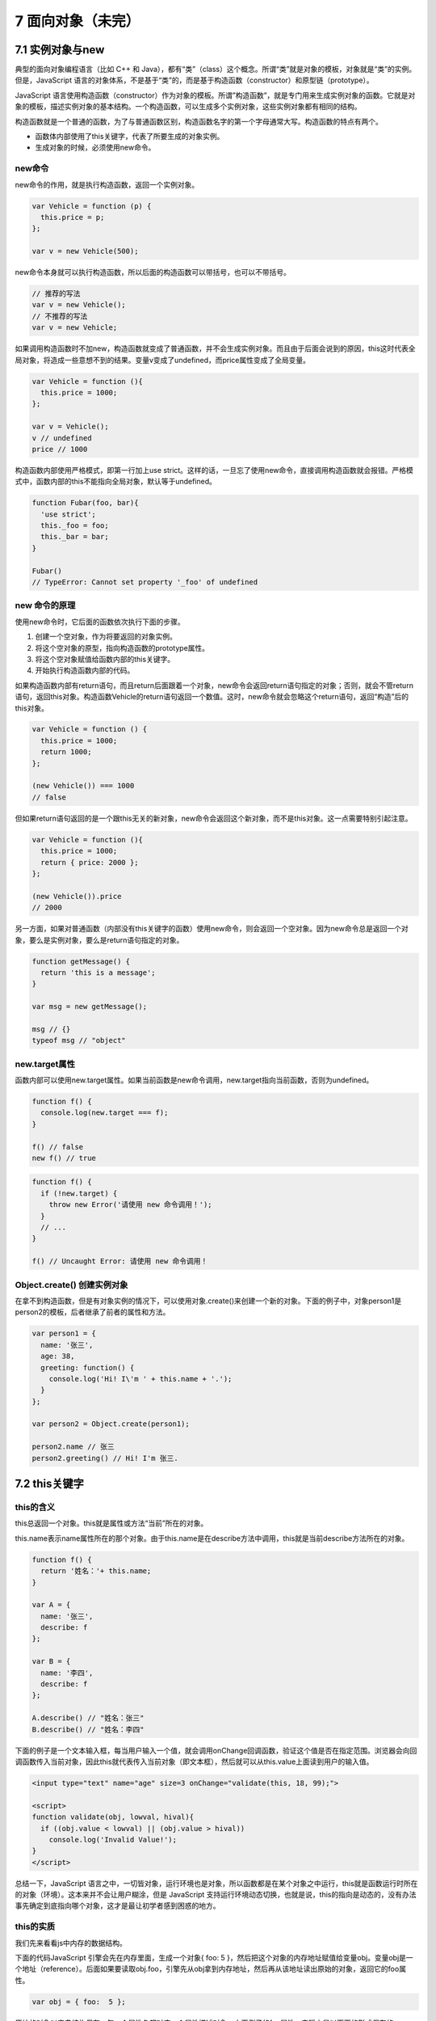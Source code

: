 7 面向对象（未完）
==================

7.1 实例对象与new
-----------------

典型的面向对象编程语言（比如 C++ 和
Java），都有“类”（class）这个概念。所谓“类”就是对象的模板，对象就是“类”的实例。但是，JavaScript
语言的对象体系，不是基于“类”的，而是基于构造函数（constructor）和原型链（prototype）。

JavaScript
语言使用构造函数（constructor）作为对象的模板。所谓”构造函数”，就是专门用来生成实例对象的函数。它就是对象的模板，描述实例对象的基本结构。一个构造函数，可以生成多个实例对象，这些实例对象都有相同的结构。

构造函数就是一个普通的函数，为了与普通函数区别，构造函数名字的第一个字母通常大写。构造函数的特点有两个。

-  函数体内部使用了this关键字，代表了所要生成的对象实例。
-  生成对象的时候，必须使用new命令。

new命令
~~~~~~~

new命令的作用，就是执行构造函数，返回一个实例对象。

.. code:: js

   var Vehicle = function (p) {
     this.price = p;
   };

   var v = new Vehicle(500);

new命令本身就可以执行构造函数，所以后面的构造函数可以带括号，也可以不带括号。

.. code:: js

   // 推荐的写法
   var v = new Vehicle();
   // 不推荐的写法
   var v = new Vehicle;

如果调用构造函数时不加new，构造函数就变成了普通函数，并不会生成实例对象。而且由于后面会说到的原因，this这时代表全局对象，将造成一些意想不到的结果。变量v变成了undefined，而price属性变成了全局变量。

.. code:: js

   var Vehicle = function (){
     this.price = 1000;
   };

   var v = Vehicle();
   v // undefined
   price // 1000

构造函数内部使用严格模式，即第一行加上use
strict。这样的话，一旦忘了使用new命令，直接调用构造函数就会报错。严格模式中，函数内部的this不能指向全局对象，默认等于undefined。

.. code:: js

   function Fubar(foo, bar){
     'use strict';
     this._foo = foo;
     this._bar = bar;
   }

   Fubar()
   // TypeError: Cannot set property '_foo' of undefined

new 命令的原理
~~~~~~~~~~~~~~

使用new命令时，它后面的函数依次执行下面的步骤。

1. 创建一个空对象，作为将要返回的对象实例。
2. 将这个空对象的原型，指向构造函数的prototype属性。
3. 将这个空对象赋值给函数内部的this关键字。
4. 开始执行构造函数内部的代码。

如果构造函数内部有return语句，而且return后面跟着一个对象，new命令会返回return语句指定的对象；否则，就会不管return语句，返回this对象。构造函数Vehicle的return语句返回一个数值。这时，new命令就会忽略这个return语句，返回“构造”后的this对象。

.. code:: js

   var Vehicle = function () {
     this.price = 1000;
     return 1000;
   };

   (new Vehicle()) === 1000
   // false

但如果return语句返回的是一个跟this无关的新对象，new命令会返回这个新对象，而不是this对象。这一点需要特别引起注意。

.. code:: js

   var Vehicle = function (){
     this.price = 1000;
     return { price: 2000 };
   };

   (new Vehicle()).price
   // 2000

另一方面，如果对普通函数（内部没有this关键字的函数）使用new命令，则会返回一个空对象。因为new命令总是返回一个对象，要么是实例对象，要么是return语句指定的对象。

.. code:: js

   function getMessage() {
     return 'this is a message';
   }

   var msg = new getMessage();

   msg // {}
   typeof msg // "object"

new.target属性
~~~~~~~~~~~~~~

函数内部可以使用new.target属性。如果当前函数是new命令调用，new.target指向当前函数，否则为undefined。

.. code:: js

   function f() {
     console.log(new.target === f);
   }

   f() // false
   new f() // true

.. code:: js

   function f() {
     if (!new.target) {
       throw new Error('请使用 new 命令调用！');
     }
     // ...
   }

   f() // Uncaught Error: 请使用 new 命令调用！

Object.create() 创建实例对象
~~~~~~~~~~~~~~~~~~~~~~~~~~~~

在拿不到构造函数，但是有对象实例的情况下，可以使用对象.create()来创建一个新的对象。下面的例子中，对象person1是person2的模板，后者继承了前者的属性和方法。

.. code:: js

   var person1 = {
     name: '张三',
     age: 38,
     greeting: function() {
       console.log('Hi! I\'m ' + this.name + '.');
     }
   };

   var person2 = Object.create(person1);

   person2.name // 张三
   person2.greeting() // Hi! I'm 张三.

7.2 this关键字
--------------

this的含义
~~~~~~~~~~

this总返回一个对象。this就是属性或方法“当前”所在的对象。

this.name表示name属性所在的那个对象。由于this.name是在describe方法中调用，this就是当前describe方法所在的对象。

.. code:: js

   function f() {
     return '姓名：'+ this.name;
   }

   var A = {
     name: '张三',
     describe: f
   };

   var B = {
     name: '李四',
     describe: f
   };

   A.describe() // "姓名：张三"
   B.describe() // "姓名：李四"

下面的例子是一个文本输入框，每当用户输入一个值，就会调用onChange回调函数，验证这个值是否在指定范围。浏览器会向回调函数传入当前对象，因此this就代表传入当前对象（即文本框），然后就可以从this.value上面读到用户的输入值。

.. code:: html

   <input type="text" name="age" size=3 onChange="validate(this, 18, 99);">

   <script>
   function validate(obj, lowval, hival){
     if ((obj.value < lowval) || (obj.value > hival))
       console.log('Invalid Value!');
   }
   </script>

总结一下，JavaScript
语言之中，一切皆对象，运行环境也是对象，所以函数都是在某个对象之中运行，this就是函数运行时所在的对象（环境）。这本来并不会让用户糊涂，但是
JavaScript
支持运行环境动态切换，也就是说，this的指向是动态的，没有办法事先确定到底指向哪个对象，这才是最让初学者感到困惑的地方。

this的实质
~~~~~~~~~~

我们先来看看js中内存的数据结构。

下面的代码JavaScript 引擎会先在内存里面，生成一个对象{ foo: 5
}，然后把这个对象的内存地址赋值给变量obj。变量obj是一个地址（reference）。后面如果要读取obj.foo，引擎先从obj拿到内存地址，然后再从该地址读出原始的对象，返回它的foo属性。

.. code:: js

   var obj = { foo:  5 };

原始的对象以字典结构保存，每一个属性名都对应一个属性描述对象。上面例子的foo属性，实际上是以下面的形式保存的。

.. code:: js

   {
     foo: {
       [[value]]: 5
       [[writable]]: true
       [[enumerable]]: true
       [[configurable]]: true
     }
   }

如果foo的值是函数的话，则保存的是函数的地址

.. code:: js

   {
     foo: {
       [[value]]: 函数的地址
       ...
     }
   }

由于函数是一个单独的值，所以它可以在不同的环境（上下文）执行。JavaScript
允许在函数体内部，引用当前环境的其他变量。所以，this就出现了，它的设计目的就是在函数体内部，指代函数当前的运行环境。

.. code:: js

   var f = function () {
     console.log(this.x);
   }

   var x = 1;
   var obj = {
     f: f,
     x: 2,
   };

   // 单独执行
   f() // 1

   // obj 环境执行
   obj.f() // 2

this的使用场合
~~~~~~~~~~~~~~

-  全局环境
   在全局环境中使用this，就是指顶层对象window。不管是不是在函数内部，只要是在全局环境下运行，this就是指顶层对象window。

.. code:: js

   this === window // true
   function f() {
     console.log(this === window);
   }
   f() // true

-  构造函数 构造函数中的this，指的是实例对象。

.. code:: js

   var Obj = function (p) {
     this.p = p;
   };

   var o = new Obj('Hello World!');
   o.p // "Hello World!"

-  对象的方法

.. code:: js

   var obj ={
     foo: function () {
       console.log(this);
     }
   };

   obj.foo() // obj

或者用构造函数创建一个对象

.. code:: js

   function f() {
     this.if = function () {
       console.log(this);
     }
   }

   a = new f();
   a.if(); // 这里会打印a这个对象本身。
